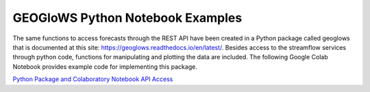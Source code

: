 GEOGloWS Python Notebook Examples
---------------------------------

The same functions to access forecasts through the REST API have been created in a Python package called geoglows that
is documented at this site: https://geoglows.readthedocs.io/en/latest/. Besides access to the streamflow services
through python code, functions for manipulating and plotting the data are included. The following Google Colab Notebook
provides example code for implementing this package.

| `Python Package and Colaboratory Notebook API Access <https://gist.github.com/rileyhales/873896e426a5bd1c4e68120b286bc029>`_

